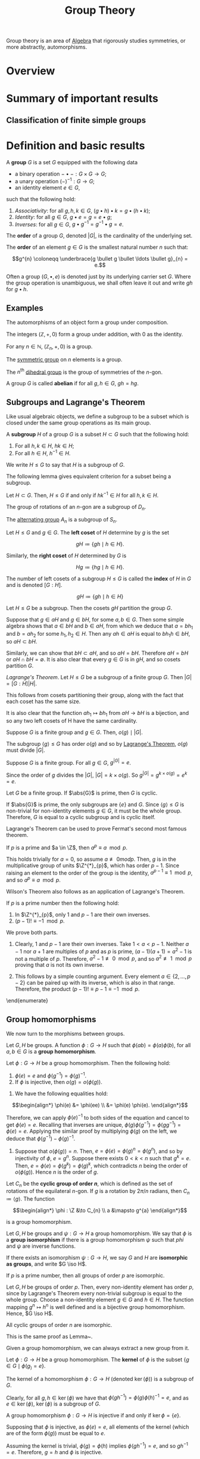 :PROPERTIES:
:ID:       9847ece5-a56e-4e72-8fa9-a79515538e76
:END:
#+title: Group Theory
#+filetags: :algebra:

Group theory is an area of [[id:c0844b39-e6cd-45c5-9135-495a9b017de7][Algebra]] that rigorously studies symmetries, or more abstractly, automorphisms. 

* Overview
* Summary of important results

** Classification of finite simple groups

* Definition and basic results
#+name: Group
#+BEGIN_definition
A *group* \(G\) is a set \(G\) equipped with the following data
- a binary operation \(- \bullet - : G \times G \to G\);
- a unary operation \((-)^{-1} : G \to G\);
- an identity element \(e \in G\),

such that the following hold:
1. /Associativity/: for all \(g, h, k \in G\), \((g \bullet h) \bullet k = g \bullet (h \bullet k)\);
2. /Identity/: for all \(g \in G\), \(g \bullet e = g = e \bullet g\);
3. /Inverses/: for all \(g \in G\), \(g \bullet g^{-1} = g^{-1} \bullet g = e\).

The *order* of a group \(G\), denoted \(|G|\), is the cardinality of the underlying set.

The *order* of an element \(g \in G\) is the smallest natural number \(n\) such that:

\[g^{n} \coloneqq \underbrace{g \bullet g \bullet \ldots \bullet g}_{n} = e.\]
#+END_definition

Often a group \((G, \bullet, e)\) is denoted just by its underlying carrier set \(G\). Where the group operation is unambiguous, we shall often leave it out and write \(gh\) for \(g \bullet h\).

** Examples

#+BEGIN_ex
The automorphisms of an object form a group under composition.
#+END_ex

#+BEGIN_ex
The integers \((\mathbb{Z}, +, 0)\) form a group under addition, with 0 as the identity.
#+END_ex

#+BEGIN_ex
For any \(n \in \mathbb{N}\), \((\mathbb{Z}_n, +, 0)\) is a group.
#+END_ex

#+BEGIN_ex
The [[id:0788fd30-3481-4a77-a965-a3bf7473db9c][symmetric group]] on \(n\) elements is a group.
#+END_ex

#+begin_ex
The \(n^{\text{th}}\) [[id:ffa38abd-00f5-4f5c-b03d-e56c800a74ff][dihedral group]] is the group of symmetries of the \(n\)-gon.
#+end_ex


#+name: abelian
#+BEGIN_definition
A group \(G\) is called *abelian* if for all \(g, h \in G\), \(gh = hg\).
#+END_definition

** Subgroups and Lagrange's Theorem
:PROPERTIES:
:ID:       6b435ffa-c898-4248-ab66-8be39e8ad82e
:END:
Like usual algebraic objects, we define a subgroup to be a subset which is closed under the same group operations as its main group.

#+name: subgroup
#+BEGIN_definition
A *subgroup* \(H\) of a group \(G\) is a subset \(H \subset G\) such that the following hold:
1. For all \(h, k \in H\), \(hk \in H\);
2. For all \(h \in H\), \(h^{-1} \in H\).

We write \(H \leq G\) to say that \(H\) is a subgroup of \(G\).
#+END_definition

The following lemma gives equivalent criterion for a subset being a subgroup.
#+BEGIN_lemma
Let \(H \subset G\). Then, \(H \leq G\) if and only if \(hk^{-1} \in H\) for all \(h, k \in H\).
#+END_lemma

#+BEGIN_proof
#+END_proof

#+BEGIN_ex
The group of rotations of an \(n\)-gon are a subgroup of \(D_n\).
#+END_ex

#+BEGIN_ex
The [[id:9675948a-b4be-49b2-84dd-7d63a715d62f][alternating group]] \(A_n\) is a subgroup of \(S_n\).
#+END_ex


#+name: cosets
#+BEGIN_definition
Let \(H \leq G\) and \(g \in G\). The *left coset* of \(H\) determine by \(g\) is the set

\[ gH \coloneqq \{ gh \mid h \in H \}. \]

Similarly, the *right coset* of \(H\) determined by \(G\) is

\[Hg \coloneqq \{hg \mid h \in H\}. \]


The number of left cosets of a subgroup \(H \leq G\) is called the *index* of \(H\) in \(G\) and is denoted \([G:H]\).
#+END_definition

\[ gH \coloneqq \{ gh \mid h \in H  \} \]

#+name: lem-grouptheory-cosets-partition-a-group
#+BEGIN_lemma
Let \(H \leq G\) be a subgroup. Then the cosets \(gH\) partition the group \(G\).
#+END_lemma

#+begin_proof
Suppose that \(g \in aH\) and \(g \in bH\), for some \(a, b \in G\). Then some simple algebra shows that \(a \in bH\) and \(b \in aH\), from which we deduce that \(a = b h_{1}\) and \(b = a h_2\) for some \(h_{1}, h_{2} \in H\). Then any \(ah \in aH\) is equal to \(bh_{1}h \in bH\), so \(aH \subset bH\).

Similarly, we can show that \(bH \subset aH\), and so \(aH = bH\). Therefore \(aH = bH\) or \(aH \cap bH = \emptyset\). It is also clear that every \(g \in G\) is in \(gH\), and so cosets partition \(G\).
#+end_proof

#+name: Lagrange's Theorem
#+BEGIN_theorem
/Lagrange's Theorem/. Let \(H \leq G\) be a subgroup of a finite group \(G\). Then \(|G| = [G : H] |H|\).
#+END_theorem


#+BEGIN_proof
This follows from cosets partitioning their group, along with the fact that each coset has the same size.

It is also clear that the function \(ah_{1} \mapsto bh_{1}\)  from \(aH \to bH\) is a bijection, and so any two left cosets of H have the same cardinality.
#+END_proof

#+BEGIN_corollary
Suppose \(G\) is a finite group and \(g \in G\). Then, \(o(g) \mid |G|\).
#+END_corollary

#+BEGIN_proof
The subgroup \(\langle g \rangle \leq G\) has order \(o(g)\) and so by [[id:6b435ffa-c898-4248-ab66-8be39e8ad82e][Lagrange's Theorem]], \(o(g)\) must divide \(|G|\).
#+END_proof


#+BEGIN_corollary
Suppose \(G\) is a finite group. For all \(g \in G\), \(g^{|G|} = e\).
#+END_corollary

#+BEGIN_proof
Since the order of \(g\) divides the \(|G|\), \(|G| = k \times o(g)\). So \(g^{|G|} = g^{k \times o(g)} = e^k = e\).
#+END_proof

#+BEGIN_corollary
Let \(G\) be a finite group. If \(\abs{G}\) is prime, then \(G\) is cyclic.
#+END_corollary
#+BEGIN_proof
If \(\abs{G}\) is prime, the only subgroups are \(\{e\}\) and \(G\). Since \(\langle g \rangle \leq G\) is non-trivial for non-identity elements \(g \in G\), it must be the whole group. Therefore, \(G\) is equal to a cyclic subgroup and is cyclic itself.
#+END_proof

Lagrange's Theorem can be used to prove Fermat's second most famous theorem.

#+name: thm:group-theory:fermats-little-theorem}
#+begin_theorem [Fermat's Little Theorem]
If \(p\) is a prime and \(a \in \Z\), then \(a^{p} \equiv a \mod p\).
#+end_theorem

#+begin_proof
This holds trivially for \(a = 0\), so assume \(a \not\equiv 0 mod p\). Then, \(g\) is in the multiplicative group of units \(\Z^{*}_{p}\), which has order \(p-1\). Since raising an element to the order of the group is the identity, \(a^{p-1} \equiv 1 \mod p\), and so \(a^{p} \equiv a \mod p\).
#+end_proof

Wilson's Theorem also follows as an application of Lagrange's Theorem.

#+name: Wilson's Theorem
#+begin_theorem
If \(p\) is a prime number then the following hold:
  1. In \(\Z^{*}_{p}\), only \(1\) and \(p-1\) are their own inverses.
  2. \((p - 1)! \equiv -1 \mod p\).
#+end_theorem

#+begin_proof
We prove both parts.
1. Clearly, 1 and \(p-1\) are their own inverses. Take \(1 < a < p -1\). Neither \(a-1\) nor \(a+1\) are multiples of \(p\) and as \(p\) is prime, \((a-1)(a+1) = a^{2} -1\) is not a multiple of \(p\). Therefore, \(a^{2}-1 \not\equiv 0 \mod p\), and so \(a^{2} \not\equiv 1 \mod p\) proving that \(a\) is not its own inverse.

2. This follows by a simple counting argument. Every element \(a \in \{2, \ldots, p-2\}\) can be paired up with its inverse, which is also in that range. Therefore, the product \((p-1)! \equiv p-1 \equiv -1 \mod p\).
\end{enumerate}
#+end_proof

** Group homomorphisms
:PROPERTIES:
:ID:       9c1557ce-4667-426f-9ccf-9d671e5f6d4d
:END:
We now turn to the morphisms between groups.

#+name: def:group-theory:group-homomorphism
#+begin_definition
Let \(G, H\) be groups. A function \(\phi : G \to H\) such that \(\phi(ab) = \phi(a) \phi(b)\), for all \(a, b \in G\) is a *group homomorphism*.
#+end_definition

#+begin_lemma
Let \(\phi : G \to H\) be a group homomorphism. Then the following hold:
1. \(\phi(e) = e\) and \(\phi(g^{-1}) = \phi(g) ^{-1}\).
2. If \(\phi\) is injective, then \(o(g) = o\left(\phi(g)\right)\).
#+end_lemma

#+begin_proof
1. We have the following equalities hold:
 
\[\begin{align*}
  \phi(e) &= \phi(ee) \\
       &= \phi(e) \phi(e).
\end{align*}\]

Therefore, we can apply \(\phi(e)^{-1}\) to both sides of the equation and cancel to get \(\phi(e) = e\). Recalling that inverses are unique, \(\phi(g)\phi(g^{-1}) = \phi(gg^{-1}) = \phi(e) = e\). Applying the similar proof by multiplying \(\phi(g)\) on the left, we deduce that \(\phi(g^{-1}) - \phi(g)^{-1}\).

2. Suppose that \(o(\phi(g)) = n\). Then, \(e = \phi(e) = \phi(g)^{n} = \phi(g^{n})\), and so by injectivity of \(\phi\), \(e = g^{n}\). Suppose there exists \(0 < k < n\) such that \(g^{k} = e\). Then, \(e = \phi(e) = \phi(g^{k}) = \phi(g)^{k}\), which contradicts \(n\) being the order of \(o(\phi(g))\). Hence \(n\) is the order of \(g\).
#+end_proof

#+begin_ex
Let \(C_{n}\) be the *cyclic group of order \(n\)*, which is defined as the set of rotations of the equilateral \(n\)-gon. If \(g\) is a rotation by \(2 \pi /n \) radians, then \(C_{n} \coloneqq \langle g \rangle\).
The function

\[\begin{align*}
  \phi : \Z &\to C_{n} \\
  a &\mapsto g^{a}
\end{align*}\]

is a group homomorphism.
#+end_ex

#+name: def:group-theory:group-isomorphism
#+begin_definition
Let \(G, H\) be groups and \(\psi : G \to H\) a group homomorphism. We say that \(\phi\) is a *group isomorphism* if there is a group homomorphism \(\psi\) such that \(phi\) and \(\psi\) are inverse functions.

If there exists an isomorphism \(\psi : G \to H\), we say \(G\) and \(H\) are *isomorphic as groups*, and write \(G \iso H\).
#+end_definition

#+name: lem:group-theory:groups-of-order-p-are-isomorphic
#+begin_lemma
If \(p\) is a prime number, then all groups of order \(p\) are isomorphic.
#+end_lemma

#+begin_proof
Let \(G, H\) be groups of order \(p\). Then, every non-identity element has order \(p\), since by Lagrange's Theorem every non-trivial subgroup is equal to the whole group. Choose a non-identity element \(g \in G\) and \(h \in H\). The function mapping \(g^{n} \mapsto h^{n}\) is well defined and is a bijective group homomorphism. Hence, \(G \iso H\).
#+end_proof

#+begin_lemma
All cyclic groups of order \(n\) are isomorphic.
#+end_lemma

#+begin_proof
This is the same proof as Lemma~\ref{lem:group-theory:groups-of-order-p-are-isomorphic}.
#+end_proof

Given a group homomorphism, we can always extract a new group from it.
#+begin_definition
Let \(\phi:G \to H\) be a group homomorphism. The *kernel* of \(\phi\) is the subset \(\{g \in G \mid \phi(g_) = e\}\).
#+end_definition

#+name: lem:group-theory:kernels-are-subgroups
#+begin_lemma
The kernel of a homomorphism \(\phi : G \to H\) (denoted \(\ker(\phi)\)) is a subgroup of \(G\).
#+end_lemma
#+begin_proof
Clearly, for all \(g, h \in \ker(\phi)\) we have that \(\phi(gh^{-1}) = \phi(g)\phi(h)^{-1} = e\), and as \(e \in \ker(\phi)\), \(\ker (\phi)\) is a subgroup of \(G\).
#+end_proof

#+begin_lemma
A group homomorphism \(\phi : G \to H\) is injective if and only if \(\ker{\phi} = \{e\}\).
#+end_lemma
#+begin_proof
Supposing that \(\phi\) is injective, as \(\phi(e) = e\), all elements of the kernel (which are of the form \(\phi(g)\)) must be equal to \(e\).

Assuming the kernel is trivial, \(\phi(g) = \phi(h)\) implies \(\phi(gh^{-1}) = e\), and so \(gh^{-1} = e\). Therefore, \(g = h\) and \(\phi\) is injective.
#+end_proof

#+begin_definition
Let \(\phi : G \to H\) be a group homomorphism. The *image* of \(\phi\) is defined as \(\{\phi(g) \in H \mid g \in G\}\), and is denoted \(\Im \phi\).
#+end_definition

#+begin_lemma
Let \(\phi : G \to H\) be a group homomorphism. The \(\Im \phi\) is a subgroup of \(H\).
#+end_lemma

#+begin_proof
Let \(g, h \in \Im \phi\). Then \(gh^{-1} = \phi(a)\phi(b)^{-1} = \phi(ab^{-1})\), for some \(a,b \in G\). As \(e = \phi(e) \in \Im \phi\), \(\Im \phi\) is non-empty and by the Subgroup Criterion, \(\Im \phi\) is a subgroup of \(H\).
#+end_proof

#+name: def:group-theory:automorphism-group
#+begin_definition
Let \(G\) be a group. The set of all isomorphisms \(\phi : G \to G\) forms a group with composition and inverses, and is called the *automorphisms group* of \(G\), denoted \(\Aut (G)\).
#+end_definition

#+begin_ex
For prime \(p\), \(\Aut(C_{p}) \iso \Z^{*}_{p} \iso C_{p-1}\).
#+end_ex

#+begin_definition
Let \(G, H\) be groups. The *product group* \(G \times H\) is the group of pairs of elements \(g \in G, h \in H\), with group operations defined pointwise.

We also say that \(G \times H\) is the *external direct product*.
#+end_definition

#+name: def:group-theory:internal-direct-product
#+begin_definition 
Let \(H\) and \(K\) be subgroups of a group \(G\), such that \(H \cup K = \{e\}\), and that \(hk=kh\) for all \(h \in H\), \(k \in K\). Then we say that \(G\) is the \indx{internal direct product} of \(H\) and \(K\) if \(G = \{hk \mid h \in H, k \in K\}\).
#+end_definition

#+begin_lemma
If \(G\) is the internal direct product of \(H, K\) then each element of \(G\) can be written uniquely in the form \(g = hk\) for some \(h \in H\) and \(k \in K\). This gives rise to an isomorphism \(G \iso H \times K\).
#+end_lemma

#+begin_proof
Since \(G = HK\), for every \(g \in G\), there does exist a pair \((h,k) \in H \times K\) such that \(g = hk\). If another pair \((h',k')\) with this property existed, then \(hk = h'k'\) and \(hh'^{-1} = k'k^{-1}\), meaning that since the left hand side belongs to \(H\) and the right to \(K\), both must be equal to the identity, proving uniqueness. The map \(G \to H \times K\) defined by this is then a bijection. Routine computation shows this is a group homomorphism.
#+end_proof

#+begin_ex
For coprime \(m, n\), \(C_{m} \times C_{n} \iso C_{mn}\). The element \((1,1) \in C_{m} \times C_{n}\) must have order \(mn\), hence \(\langle (1,1)\rangle= \C_{m} \times C_{n}\) is isomorphic to the cyclic group of order \(mn\). If there is a \(1 < k < mn\) such that \((1,1)^{k} = (0,0)\), then \(k\) would need to share a factor of both \(m\) and \(n\), which would contradict coprimality.
#+end_ex


* Isomorphism theorems for groups
:PROPERTIES:
:ID:       a6886f24-7117-4247-b8c4-8f0ec8cca2c7
:END:

Arguably, the most important type of subgroup is the normal subgroup.

#+name: def:group-theory:normal-subgroup
#+begin_definition 
A subgroup \(H \leq G\) is said to be \indx{normal} if \(gH = Hg\) for all \(g \in G\). We denote this by \(H \triangleleft G\).
#+end_definition

#+name: lem:group-theory:normal-subgroup-criterion
#+begin_lemma
A subgroup \(H \leq G\) is normal if and only if for all \(g \in G\), \(h \in H\), we have \(g^{-1}hg \in H\).
#+end_lemma

#+begin_proof
Suppose that \(H \triangleleft G\) is a normal subgroup and let \(g \in G\) and \(h \in H\). Since \(gH = Hg\) if and only if \(H = g^{-1}Hg\) and \(g^{-1}hg \in  g^{-1}Hg\), we have \(g^{-1}Hg \in H\), as required.

Now, assuming that \(g^{-1}hg \in H\) for all \(g \in G\), \(h \in H\), we have that \(g^{-1} H g \subset H\). However, as \(H = g^{-1}gHg^{-1}g \subset g^{-1}Hg\), we must have that \(H = g^{-1}Hg\) and so \(gH = Hg\), proving that \(H\) is normal in \(G\).
#+end_proof

#+name: ex:group-theory:normal-subgroups
#+begin_ex [Examples of normal subgroups]
1. For any group \(G\), the centre \(Z(G)\) is normal, since every \(g \in G\) commutes with all elements in \(Z(G)\).
2. Any subgroup of an abelian group is normal.
#+end_ex

As left and right cosets are the same for a normal subgroup \(N \triangleleft G\), we typically just refer to them as ``cosets'', choosing to work with left cosets if necessary.

#+name: def:group-theory:quotient-group
#+begin_definition
Let \(N \triangleleft G\) be a normal subgroup. The set of cosets is denoted \(G / N\) and has a canonical group structure associated with it, defined by \(gN \bullet hN = (gh)N\) and \((gN)^{-1} \coloneqq (g^{-1})N\). Groups of this form are called *quotient groups*.
#+end_definition

This group structure is well defined for normal subgroups, but not always for arbitrary subgroups. To show that it is well defined, suppose \(g_{1}N = g_{2}N\) and \(h_{1}N = h_{2}N\). We need to show that \(g_{1}h_{1}N = h_{1}h_{2}N\). This follows by normality of \(N\):

\[g_{1}h_{1} N = g_{1} h_{2}N =g_{1}Nh_{2} = g_{2}Nh_{2} = g_{2}h_{2}N.\]

Inverses is well defined, also by normality, for if \(g_{1}N = g_{2}N\), then we have the following equations:

\[(g_{1}N)^{-1}g^{-1}_{2} = g_{1}^{-1}Ng^{-1}_{2} = g_{1}^{-1}g_{2}N = g^{-1}_{1}g_{1}N = N.\]

Hence, \((g^{-1}_{1}N) = (g_{1}N)^{-1} = Ng_{2} = (g^{-1}_{2}N)\), as required.

#+begin_theorem
Let \(G\) be a group and \(N \leq G\) a subgroup. Then, \(N \triangleleft G\) if and only if \(N\) is the kernel of some group homomorphism from \(G \to H\).
#+end_theorem

#+begin_proof
Suppose that \(N \triangleleft G\). Then, there is a canonical function \(\phi: G \to G/N\) mapping \(g \mapsto gN\). This function is a group homomorphism, as

\[\phi(gh) = ghN = gN \bullet hN = \phi(g) \bullet \phi(h).\]

It is clear that the kernel of this morphism is \(N\).

Now, supposing that \(N = \ker(\phi)\), for some \(\phi : G \to K\), Lemma~\ref{lem:group-theory:kernels-are-subgroups} shows that \(N \leq G\). If \(g \in G\) and \(h \in N\), then

\[\phi(g^{-1}h g) = \phi(g^{-1}) \phi(h) \phi(g) = \phi(g^{-1})\phi(g) = e,\]

and so \(g^{-1}h g \in N\), which proves that \(N \triangleleft G\) by Lemma~\ref{lem:group-theory:normal-subgroup-criterion}.
#+end_proof

** First Isomorphism Theorem for groups
:PROPERTIES:
:ID:       ac04ff5f-0224-48a5-bbf8-661fdef29df0
:END:

Quotient groups have the a universal property.

#+name: thm:group-theory:universal-property-of-quotient-groups
#+begin_theorem
Let \(N \triangleleft G\) be a normal subgroup, and \(f : G \to H\) be a group homomorphism with \(N \subset \ker(f)\). Then there is a unique group homomorphism \(\hat f : G/N \to H\) that makes the following diagram commute:

\[\begin{tikzcd}
G \arrow[r, "\phi"] \arrow[rd, "f"'] & G/N \arrow[d, "\hat f", dashed] \\
  & H
\end{tikzcd}\]
#+end_theorem

#+begin_proof
The map \(\hat f: G/N \to H\) is defined by \(gN \mapsto f(g)N\). It is a well defined function as if \(g_{1}N = g_{2}N\), \(g_{1}g^{-1}_{2} \in N \subset \ker(f)\), and so \(f(g_{1})=f(g_{2})\) giving the desired result that \(f(g_{1})N = f(g_{2})N\). It is a group homomorphism as \(f\) is a group homomorphism. If there was another map \(k:G/N \to H\) that made this diagram commute, then \(k(gN) = (k \circ \phi)(g) = f(g)\), and so \(k(gN) = f(g) = \bar f (gN)\), proving that \(k = \bar f\).
#+end_proof

#+begin_blue-box
  This universal property can be seen categorically as saying the map \(\phi\) is a coequaliser in the category of groups of the diagram:

  \[\begin{tikzcd}
      N \arrow[r, "i", hook, shift left] \arrow[r, "0"', shift right] & G.
    \end{tikzcd}\]
#+end_blue-box

This result essentially gives us the First Isomorphism Theorem for groups.

#+name: thm:group-theory:first-isomorphism-theorem
#+begin_theorem [First Isomorphism Theorem]
Let \(\theta : G \to H\) be a group homomorphism. Then, \(N \coloneqq \ker\phi\) is a normal subgroup of \(G\), \(\Im \theta\) is a subgroup of \(H\) and there is an isomorphism

\[\bar \theta : G / N \to \Im \theta.\]

In particular, if \(\theta\) is surjective, then \(G / \ker(\theta) \iso H\).
#+end_theorem

#+begin_proof
The map \(\bar \theta\) is given by Theorem~\ref{thm:group-theory:universal-property-of-quotient-groups}. It is clear that the image of \(\bar\theta\) is \(\Im \theta\), since \(\theta(g) = \bar \theta(gN)\), and if \(\bar\theta\) is surjective, it witnesses an isomorphism \(G/\ker(\theta) \iso \Im \theta\).
#+end_proof

#+begin_ex
There is a surjective group homomorphism \(\exp : (\C, +) \to (\C^{*}, \times)\). The kernel of \(\exp\) is the set \(N = \{2k\pi i \mid k \in \Z\}\), so \(\C^{*} \iso \C/N\).
#+end_ex


** The Second and Third Isomorphism Theorems and the Correspondence Theorem for groups
:PROPERTIES:
:ID:       274095ef-fb36-4713-9000-ac993626398b
:END:

The second and third isomorphism theorems gives us information about relating the subgroups structure of \(G /N\) to the subgroup structure of \(G\).

#+name: prp:group-theory:preimage-of-subgroups-of-G/N
#+begin_proposition
Let \(G\) be a group and let \(N \triangleleft G\). Let \(\theta: G \to G/N\) be the canonical morphism from Theorem~\ref{thm:group-theory:universal-property-of-quotient-groups}, and let \(K \leq G / N\).

1. \(\theta^{-1}(K) \leq G\), with \(N \subset \theta^{-1}(K)\).
2. \(\theta^{-1}(K) \triangleleft G\) if and only if \(K \triangleleft G/N\).
#+end_proposition

#+begin_proof
1. It's clear that the preimage is a subset of \(G\) that contains \(e\). Let \(g, h \in \theta^{-1}(K)\). We see that \(\theta(gh^{-1}) = \theta(g)\theta(h)^{-1}\), which is in \(K\) since it is a subgroup. Hence by Lemma~\ref{lem:group-theory:subgroup-criterion}, it is a subgroup of \(G\).

2. Supposing that \(\theta^{-1}(K) \triangleleft G\) and let \(gN \in G/N\) and \(kN \in K\). We see that \(k \in \theta^{-1}(K)\), and as the preimage is normal in \(G\), \(g^{-1}kg \in \theta^{-1}K\). Therefore, \(g^{-1}kgN = (g^{-1}N)*(kN)*(gN) \in K\), and so \(K \triangleleft G/N\).

Now, assume that \(K \triangleleft G/N\) and let \(g \in G\), \(h \in \theta^{-1}(K)\). \(g^{-1}hgN = (g^{-1}N)*(hN)*(gN) \in K\) by normality of \(K\) and \(hN \in K\). Therefore, \(\theta^{-1}(K) \triangle G\), as required. This completes the proof.
#+end_proof

#+name: prp:group-theory:normal-subgroups-pullback
#+begin_proposition
Let \(N \triangleleft G\) and \(\theta : G \to G/N\) as above. If \(N \leq H \leq G\), then \(H = \theta^{-1}\theta(H)\). That is, all subgroups of \(G\) that contain \(N\) are pulled back from subgroups of \(G/N\).
#+end_proposition

#+begin_proof
  It is clear that, \(H \subset \theta^{-1}\theta (H)\).
  %
  If \(g \in \theta^{-1}\theta(H)\), then \(\theta(g) \in \theta(H)\) and there must exists \(h \in H\) such that \(\theta(g) = \theta(h)\).
  %
  This means that \(\theta(g h^{-1}) = e_{G/N}\) and so \(g h^{-1} \in N \subset H\).
  %
  Therefore, \(g = h(h^{-1}g) \in H\) and so \(H = \theta^{-1}\theta(H)\), as required.
#+end_proof

These two propositions allow us to prove the following:

#+name: thm:group-theory:the-correspondence-theorem
#+begin_theorem [Correspondence Theorem]
Let \(G\) be a group with \(N \triangleleft G\) and \(\theta: G \to G/N\) the canonical morphism. The map \(H \mapsto \theta(H)\) is a bijection between subgroups of \(G\) containing \(N\) and subgroups of \(G/N\). Under this bijection, normal subgroups match with normal subgroups; further, if \(N \subset A,B\) are subgroups of \(G\), then \(\theta(A) \subset \theta(B)\) if and only if \(A \subseteq B\).
#+end_theorem

#+begin_proof
  Injectivity of the function follows immediately from Proposition~\ref{prp:group-theory:normal-subgroups-pullback}.
  %
  Part 1 of Proposition~\ref{prp:group-theory:preimage-of-subgroups-of-G/N} shows that the function is surjective (since \(\theta\theta^{-1}K = K\) and \(N \subset \theta^{-1}(K)\)).
  %
  Part 2 of Proposition~\ref{prp:group-theory:normal-subgroups-pullback} shows us that normal subgroups match up with normal subgroups.
  %
  Now, supposing that \(N \leq A \leq B \leq G\), it is clear that \(A/N \subset B/N\).
  %
  Suppose that \(A/N \subset B/N\) and let \(a \in A\).
  %
  There must be \(b \in B\) such that \(aN = bN\), and so \(ab^{-1} \in N\).
  %
  This means \(a = bn \in B\), for some \(n \in N\).
  %
  Hence, \(a \in B\) and \(A \subseteq B\).
#+end_proof

#+begin_lemma \label{lem:group-theory:index-of-quotients}
  Let \(G\) be a group, \(N, H\) subgroups of \(G\) with \(N \triangleleft G\) and \(N \leq H \leq G\). Then \([G : H] = [G/N : \theta(H)]\).
#+end_lemma

#+begin_proof
  The index \([G : H] = |G| / |H|\), and \([G/N : \theta(H)] = |G/N| / |\theta(H)| = |G| / (|\theta(H)| \cdot |N|)\). We need to show that \([H : N] = \theta(H)\), as \(|H| = [H : N] \cdot |N|\). But, \(\theta(H)\) is \(\{hN \mid h \in H\}\) which is exactly the set of cosets of \(N\) in \(H\) and so has size \([H:N]\).
#+end_proof

#+begin_ex
  Since \(\Z\) is abelian, all of its subgroups are normal.
  %
  We can determine all of the subgroups of \(\Z/12Z\) by finding all of the subgroups of \(\Z\) that contain \(12\Z\).
  %
  These are \(\Z, 2\Z, 3\Z\) and \(4\Z\).
  %
  Under the correspondence, they give the subgroups \(12\Z\), \(2\Z / 12\Z\), \(3\Z / 12\Z\) and \(4\Z / 12\Z\).
  %
  There is a surjective group homomorphism \(2\Z / 12\Z \to \Z/6\Z\) mapping \(2n(12\Z) \mapsto n(6Z)\).
  %
  It is well defined as if \(2m(12\Z) = 2n(12\Z)\) then \(m(6\Z) = n(6\Z)\) and it is easy to show that it is a group homomorphism.
  %
  Theorem~\ref{thm:group-theory:first-isomorphism-theorem} gives us that \((2\Z) / (12\Z) \iso \Z/6\Z\), and likewise, \((m\Z) / (n\Z) \iso \Z/(\frac n m)\Z\).
#+end_ex

The Third Isomorphism Theorem tells us how to work with groups of the form \((G/N)/(H/N)\).

#+begin_theorem [The Third Isomorphism Theorem]
  \label{thm:group-theory:the-third-isomorphism-theorem}
  If \(N \leq H \leq G\), with \(N, H \triangleleft G\), then
  \[(G/N)/(H/N) \iso G/H.\]
#+end_theorem

#+begin_proof
  We have the following diagram:
    \[\begin{tikzcd}
      G \arrow[r, "\can_N"] \arrow[rd, "\can_H"'] & G/N \arrow[d, "\pi", dashed] \\
      & G/H
    \end{tikzcd}\]

  Since \(N \subset H\), \(N \leq \ker(\can_{H})\) and Theorem~\ref{thm:group-theory:universal-property-of-quotient-groups} gives us the existence of \(\pi\).
  %
  Since \(\can_{H}\) is surjective, \(\pi\) is also surjective.
  %
  We now show that \(\ker(\pi) = H/N\), and use Theorem~\ref{thm:group-theory:universal-property-of-quotient-groups} to deduce the result.
  %
  Let \(hN \in H/N\).
  %
  Then, \(\pi(hN) = \can_{H}(h) = e\), so \(hN \in \ker(\pi)\).
  %
  Let \(gN \in \ker(\pi)\).
  %
  Then, \(e = \pi(gN) = \can_{H}(g)\), so \(g \in H\) which means that \(gN \in H/N\).
  %
  This shows that \(H/N = \ker(\pi)\) and so \((G/N) / (H/N) \iso G/H\).
#+end_proof

What can we say about subgroups of \(H \leq G\) that don't contain the normal subgroup \(N\)?

#+name: thm:group-theory:second-isomorphism-theorem
#+begin_theorem [The Second Isomorphism Theorem]
Let \(N \triangleleft G\) be a normal subgroup of a group \(G\) and  \(H \leq G\) a subgroup of \(G\). Then, the following hold:
1. \(HN \coloneqq \{hn \mid h \in H, n \in N\}\) is a subgroup of \(G\);
2. \(N \triangleleft HN\);
3. \(H \cap N \triangleleft H\);
4. There exists an isomorphism \(HN/N \iso H/(H\cap N)\).
#+end_theorem

#+begin_proof
1. It is clear that \(e \in HN\). Let \(h_{1}, h_{2} \in H\) and \(n_{1}, n_{2} \in N\). Then, \(h_{1}n_{1}(h_{2}n_{2})^{-1} = h_{1}n_{1}n_{2}^{-1}h_{2}^{-1}\). Since, \(N \triangleleft G\), \(n_{1}n_{2}^{-1}h_{2}^{-1} \in Nh_{2}^{-1} = h_{2}^{-1}N\), \(n_{1}n_{2}^{-1}h_{2}^{-1} = h_{2}^{-1}n_{3}\), for some \(n_{3} \in N\), we can deduce the following:

    \[(h_{1}n_{1})(h_{2}n_{2})^{-1} = h_{1}n_{1}h_{2}^{-1}h_{2}^{-1} = h_{1}h_{2}^{-1}n_{3} \in HN,\]

and so \(HN \leq G\).

2. \(N\) is normal in \(HN\) since all elements of \(HN\) are also elements of \(G\).

3. Let \(a \in H \cap N\). Then, for all \(h \in H\), \(hah^{-1} \in H\). Since \(N \triangleleft G\) and \(H \subset G\), \(hah^{-1} \in N\), and so \(hah^{-1} \in H \cap N\), which proves \(H\cap N \triangleleft H\).

4. By the Correspondence Theorem (Theorem~\ref{thm:group-theory:the-correspondence-theorem}) and \(N \subset HN\), we have a group homomorphism \(\can_{N}|_{H}: H \to H/N\). The kernel of this map is the set \(\{n \in H \mid n \in N\} = N \cap H\), and the image is \(HN/N\) (follows from \(hN = heN \in HN/N\) and \(hnN = hN\)). Hence, the First Isomorphism Theorem (Theorem~\ref{thm:group-theory:first-isomorphism-theorem}) gives an isomorphism

\[H/(H\cap N) \iso HN/N.\]
#+end_proof

#+begin_corollary
Let \(a,b \in \Z\). Then, \(ab = \gcd(a,b)\lcm(a,b)\).
#+end_corollary

#+begin_proof
We take the function \(\can_{b}|_{a\Z} : a\Z \to Z / b\Z\). The first isomorphism theorem gives

  \[\can_{b}|_{a\Z}(a\Z) \iso a\Z / (a\Z \cap b\Z) \iso a\Z / \lcm(a,b)\Z.\]

Applying the Second Isomorphism Theorem (Theorem~\ref{thm:group-theory:second-isomorphism-theorem}) to the middle term in the isomorphism chain, we get that

  \[a\Z / a\Z \cap b\Z \iso a\Z b\Z / a\Z \iso (a\Z + b\Z)\Z / b\Z \iso \gcd(a,b) \Z / b\Z.\]

  This gives an isomorphism

  \[a\Z/ \lcm(a,b)\Z \iso \gcd(a,b)\Z/ b\Z.\]

  The left hand side has cardinality \(\lcm(a,b)/a\), while the right hand side's cardinality is \(b/\gcd(a,b)\). This means \(ab = \gcd(a,b)\lcm(a,b)\), as required.
#+end_proof


* Group presentations
:PROPERTIES:
:ID:       ce8f018b-8628-4976-a3ec-5246aae8d00e
:END:

Every group has a /presentation/ which describes it wholly. It is formed by taking a free group and quotienting selected elements to the identity.

#+begin_definition \label{def:group-theory:free-group}
The *free group* on generators \(x_{1}, x_{2}, \ldots, x_{n}\) is the group whose elements are words in the symbols \(x_{1}, \ldots, x_{m},x^{-1}, \ldots, x^{-1}_{m}\), subject to the group axioms and all logical consequences. The group operation is concatenation. It is written as \(\langle x_{1}, \ldots, x_{m} \rangle\).
#+end_definition

#+begin_definition \label{def:group-theory:generated-by-subject-to-relations}
Let \(r_{1}, \ldots, r_{n} \in \langle x_{1}, \ldots, x_{2} \rangle\). The group *generated* by \(x_{1}, \ldots, x_{m}\) subject to the relations \(r_{1}, \ldots, r_{n}\) is the group with generators \(x_{1}, \ldots, x_{m}\), subject to the group axioms, the rules \(r_{1} = r_{2}= \ldots = r_{n} = e\) and all logical consequences. We write this group \(\langle x_{1}, \ldots, x_{m} \mid r_{1}, \ldots, r_{n} \rangle\) and call this a presentation of the group.
#+end_definition

#+begin_ex
Let \(D = \langle x \mid x^{3} = x^{2} \rangle\). This group must then satisfy \(x=e\) and so this is a presentation the free group.
#+end_ex

#+begin_theorem \label{thm:group-theory:universal-property-of-free-groups}
Let \(G\) be a group and \(S\) an arbitrary set. There is a bijection between the sets of group homomorphisms \(\langle S \rangle \to G\) and functions \(G \to S\).
#+end_theorem


* Sylow theory
:PROPERTIES:
:ID:       98b83867-cff4-4c5c-9dd7-65548a129829
:END:

The Sylow Theorems act as a close converse to Lagrange's theorem. The converse to Lagrange's theorem does not hold in general.

#+begin_ex
  The alternating group \(A_{4}\) has order \(12\), but has no subgroup of order 6.
#+end_ex

The best "partial" converse is we have is Cauchy's Theorem:

#+begin_theorem \label{thm:group-theory:cauchys-theorem}
*Cauchy's Theorem*: If \(p\) is a prime that divides the order of \(G\), then \(G\) has a subgroup of order \(p\).
#+end_theorem

We need to introduce some tools before we can prove this result.

** Group actions
:PROPERTIES:
:ID:       b7f6aeeb-55c6-4b30-856a-8f1342dc5b3a
:END:

#+begin_definition \label{def:group-theory:group-action}
Let \(G\) be a group and \(X\) a set. A (left) \indx{\(G\)-action} (or \indx{\(G\)-set}) on \(X\) is a function

  \[\_ \cdot \_ :  G \times X \to X,\]

such that the following hold:

1. The identity acts trivially: \(e \cdot x = x\), for all \(x \in X\);
2. Actions are associative: \(g \cdot (h \cdot x) = (gh \cdot x)\).

A morphism between two group actions on sets \(X\) and \(Y\) is a function \(f: X \to Y\) such that \(f(g\cdot x) = g \cdot (f(x))\).
#+end_definition

#+begin_blue-box
A left group action is equivalently a functor \(G \to \Set\). The functor category \([G, \Set]\) is isomorphic to the category of \(G\)-sets.
#+end_blue-box

Any \(G\)-set gives rise to two important constructions.

#+begin_definition \label{def:group-theory:orbit}
The *orbit* of a group action is a subset of \(X\) defined as:

  \[G \cdot x \coloneqq \{g \cdot x \mid g \in G\}.\]
#+end_definition

#+begin_definition \label{def:group-theory:stabilizer}
  The *stabilizer* of \(x \in X\) under a group action is the subgroup of \(G\)

  \[\text{Stab}_{G}(x) \coloneqq \{ g \in G \mid g \cdot x = x \}.\]
 
#+end_definition

#+begin_lemma \label{lem:group-theory:stabilizer-is-subgroup}
Let \(G\) be a group that acts on a set \(X\). Then, for all \(x \in X\), the stabilizer of the group action is a subgroup of \(G\).
#+end_lemma

#+begin_proof
  Clearly \(e \in \text{Stab}_{G}(x)\). If \(g, h \in \text{Stab}_{G}(x)\), then
 
  \[\begin{align*}
    gh^{-1} \cdot x = gh^{-1} \cdot (h \cdot x) = g \cdot x = x.
  \end{align*}\]

  Therefore, \(gh^{-1} \in \text{Stab}_{G}(x)\) and it is a subgroup of \(G\).
#+end_proof

#+begin_ex
Let \(k\) be a field and let \(n\) be a positive integer. Defining \(G = \GL_{n}(k)\) and \(X = k^{n}\), \(G\) acts on \(X\) by matrix multiplication.
#+end_ex

#+begin_ex
  Let \(n\) be a positive integer and let \(G = \mathbb S_{n}\), the \(n\)th symmetric group. Let \(X = \{1, \ldots, n\}\). Then \(G\) acts on \(X\) by \(\sigma \cdot i = \sigma(i)\).
#+end_ex


#+begin_lemma \label{lem:group-theory:orbits-partition}
Let \(G\) act on \(X\). Then,
1. The action induces an equivalence relation \(\sim\) on \(X\) defined by: \(x \sim y\) if and only if there exists \(g \in G\) with \(g \cdot x = y\);
2. The equivalence classes of this relation are the orbits.
3. The distinct orbits in \(X\) form a partition of \(X\).
#+end_lemma

#+begin_proof
  It is routine to check that that \(\sim\) is an equivalence relation and that the orbits are the equivalence classes.
#+end_proof

The fundamental theorem about group actions is the following:

#+begin_theorem \label{thm:group-theory:orbit-stabilizer}
*Orbit-Stabilizer Theorem*: Let \(G\) be a finite group acting on a set \(X\) and let \(x \in X\). Then

\[|G| = |\text{Stab}_{G}(x)| |G \cdot x|.\]
#+end_theorem

#+begin_proof
  This follows from~\nameref{thm:group-theory:Lagranges-theorem}. By Lemma~\ref{lem:group-theory:stabilizer-is-subgroup}, we just need to show that each of the stabilizer's cosets correspond to a unique element of \(G \cdot x\), and visa versa. The maps we construct are \(g \cdot x \mapsto g\text{Stab}_{G}(x)\) and \(g\text{Stab}_{G}(x) \mapsto g\cdot x\). These maps are well defined and inverse to each other, so there is a bijection between the cosets of the stabilizer and \(G \cdot x\). Hence, \(|G| = |\text{Stab}_{G}(x)| |G \cdot x|\).
#+end_proof

We have enough to prove~\nameref{thm:group-theory:cauchys-theorem}.

# TODO Add cyclic group example, with proof that it has no non-trivial subgroups.
#+begin_proof
*Cauchy's Theorem.*
  Let \(G\) be a group with order \(n\), and let \(p\) be a prime number that divides \(n\). Our goal is to show that \(G\) contains an element of order \(p\), which generates a subgroup of order \(p\) in \(G\). Define the set \(X \coloneqq \{(g_{0}, \ldots, g_{n-1}) \mid \prod_{i=0}^{n-1}g_{i} = e\}\). The cyclic group of order \(p\), \(C_{p}\), acts on this group by \(m \cdot (g_{i}) \coloneqq (g_{i + m \mod n})\). Our goal is to show that there must exist a non-identity element which is fixed by this group action.

  By a simple counting argument, we see that \(|X| = |G|^{p-1}\), which is a multiple of \(p\). By Lemma~\ref{lem:group-theory:orbits-partition}, the orbits must partition \(X\), and by The~\nameref{thm:group-theory:orbit-stabilizer}, each orbit must have size \(1\) or \(p\). Choosing a representative for each orbit \(x_{0}, \ldots x_{m-1}\), we have that
  \[|X| = pk = \sum_{i=0}^{m-1} C_{p} \cdot x_{i}.\]
  One of these orbits is a singleton containing the element \((e, \ldots, e)\), so we can write

  \[pk = 1 + \sum_{x_{i} \neq e} C_{p} \cdot x_{i}.\]

  Since the left hand side is a multiple of \(p\), the right hand side must be also. As \(1\) is not a multiple of \(p\), there must exist \(p-1\) representatives that have orbits of size \(1\). Denote one such element by \(\overline x\). We must also have that \(|\text{Stab}_{C_{p}}(\overline x)| = p\), and so \(\overline x = (g \ldots, g)\) for some non-identity element \(g \in G\). Therefore, \(\prod_{i=0}^{p-1}g = e\), and so \(o(g) \leq p\). If the order of \(g\) was less than \(p\), then \(p\) would need to be a multiple of the order. As \(p\) is prime, this is not the case, and so \(o(g) = p\).
#+end_proof

#+begin_ex
  Any group \(G\) can act on its underlying set in two different ways. The first is by multiplication, with \(g \dot h \coloneqq gh\), and the second is by conjugation: \(g \cdot h \coloneqq ghg^{-1}\).
#+end_ex

#+begin_definition \label{def:group-theory:centralizer}
  Let \(G\) be a group and let \(a \in G\). The *centralizer* \(C_{G}(a)\) is the Stabilizer \(\text{Stab}_{}(a)\) where \(G\) acts on itself by conjugation. It is precisely the set of elements in \(G\) that commute with \(a\): \(\{g \in G \mid ga = ag\}\).
#+end_definition

#+begin_definition \label{def:group-theory:conjugacy-class}
Let \(G\) be a group and let \(a \in G\). The *conjugacy class of \(a\)* is the orbit of \(a\) where \(G\) acts on itself by conjugation. We denote it by \(\Cl(a) \coloneqq \{gag^{-1} \mid g \in G\}\).
#+end_definition

#+begin_corollary \label{cor:group-theory:centralizer-conjugacy-classes-divide-G}
  Let \(G\) be a finite group. For any \(a \in G\), we have

  \[|G| = |C_{G}(a)| |\Cl(a)|,\]

  and this both \(|C_{G}(a)|\) and \(|\Cl(a)|\) divide \(|G|\).
#+end_corollary

#+begin_proof
  Immediate from the \nameref{thm:group-theory:orbit-stabilizer}.
#+end_proof

#+begin_corollary [Class Equation]\label{cor:group-theory:class-equation}
  Let \(G\) be a finite group. Then, there exists elements \(a_{1}, \ldots, a_{n} \in G\) such that
  \[|G| = \sum_{i=1}^{n} |\Cl(a_{i})|.\]
#+end_corollary

#+begin_proof
  By Lemma~\ref{lem:group-theory:orbits-partition}, the orbits of the conjugacy group action partition \(G\). These orbits are the conjugacy classes, hence we get the above equation.
#+end_proof


#+begin_definition
  Let \(p\) be a prime number. A *\(p\)-group* is a group \(G\) such that each element has order a power of \(p\).
#+end_definition

#+begin_lemma \label{lem:group-theory:p-group-has-order-p^n}
  If \(|G|\) is finite, then \(G\) is a \(p\)-group if and only if \(|G|\) is a power of \(p\).
#+end_lemma

#+begin_proof
  If \(|G|\) is a power of \(p\), by~\nameref{thm:group-theory:Lagranges-theorem}, for all \(g \in G\), \(\langle g \rangle\) has order a power of \(p\) and hence so does \(g\). Suppose for contradiction that \(q\) is a prime not equal to \(p\) that divides \(|G|\). Then~\nameref{thm:group-theory:cauchys-theorem} determines there must be a subgroup of order \(q\), and as \(q\) is prime, \(G\) must have an element of order \(q\), which is a contradiction.
#+end_proof


#+begin_theorem \label{thm:group-theory:p-group-non-trivial-centre}
  Let \(G\) be a non-trivial finite \(p\)-group. Then the centre \(Z(G) \neq \{e\}\).
#+end_theorem

#+begin_proof
  Choose \(a_{1}, \ldots, a_{n} \in G\) such that \(|G| = \sum_{i=1}^{n} |\Cl(a_{i})|\). By Corollary~\ref{cor:group-theory:centralizer-conjugacy-classes-divide-G}, each term in the sum divides \(|G|\), and so for each \(a_{i}\), there exists \(r_{i}\) such that \(|\Cl(a_{i})| = p^{r_{i}}\).

  Noticing that \(a \in Z(G)\) if and only if \(\Cl(a) = {a}\), we can split the sum from the class equation up as follows:
  \[ p^{n} = |G| = \sum_{i=1}^{n} |\Cl(a_{i})| = \sum_{a_{i} \in Z(G)} |\Cl(a_{i})|+ \sum_{a_i \not\in Z(G)} |\Cl(a_{i})|= |Z(G)| + \sum_{a_i \not\in Z(G)}|\Cl(a_{i})|.\]

  As \(|\Cl(a)| = 1\) if and only if \(a \in Z(G)\), each \(\Cl(a_{i})|\) must be a power of \(p\). Since \(p | p^{k}\), we must have \(p | |Z(G)|\) and so \(Z(G)\) is non-trivial.
#+end_proof

#+begin_lemma \label{lem:group-theory:cyclic-centre-implies-abelian}
  If \(G\) is a group with \(G / Z(G)\) cyclic, then \(G\) is abelian.
#+end_lemma

#+begin_proof
  As \(G / Z(G)\) is cyclic, there is some \(h \in G\) such that \(hZ(G)\) generates \(G / Z(G)\). Then, since the cosets partition \(G\), every element \(g \in G\) is equal to \(h^{n}k\), for some \(k \in Z(G)\). The product \(gg'\) is then equal to \(h^{n}kh^{m}k'\) for some \(k, k' \in Z(G)\). Each term in this product commutes with the other terms, since we can swap powers of \(h\) and the centre of a group is exactly the elements that commute with every other element. Hence, \(gg' = h^{n}kh^{m}k' = h^{m}k'h^{n}k = g'g\), and \(G\) is abelian.
#+end_proof

#+begin_corollary
  If \(G\) is a group with \(|G| = p^{2}\), then \(G\) is abelian.
#+end_corollary

#+begin_proof
  By Theorem~\ref{thm:group-theory:p-group-non-trivial-centre}, \(G\) has a non-trivial centre, and so \(|Z(G)|\) is equal to \(p\) or \(p^{2}\). If it equals \(p^{2}\), then \(G\) is abelian, so assume the order of the centre is \(p\). Since \(Z(G)\) is normal in \(G\), we can quotient by it and get that \(G/Z(G)\) has order \(p\) and is therefore cyclic. By Lemma~\ref{lem:group-theory:cyclic-centre-implies-abelian}, \(G\) must be abelian.
#+end_proof

*** Polya counting
:PROPERTIES:
:ID:       910a530c-686a-4147-92ec-7a2a6c644476
:END:

Before moving on to Sylow theory, it is worth looking at a beautiful application of group theory.

#+begin_theorem [P\'olya Enumeration Theorem] \label{thm:group-theory:polya-enumeration-theorem}
  Let \(G\) be a finite group acting on a finite set \(X\). For \(g \in G\), define \(\operatorname{Fix}(g) \coloneqq \{ x \in X \mid g \cdot x = x \}\). Then, the number of orbit classes in \(X\) is equal to \(\frac{1}{|G|} \sum_{g \in G} |\operatorname{Fix}(g)|\).
#+end_theorem

#+begin_proof
  Let \(Z \coloneqq \{(g, x) \mid g \cdot x = x\}\). We see that for each \(g \in G\), there are \(|\operatorname{Fix}(g)|\) possible \(x\), and so \(|Z| = \sum_{g \in G} |\operatorname{Fix}(G)|\). Also, for each \(x \in G\), there are \(|\text{Stab}_{G}(x)|\) possible \(g \in G\) such that \(g \cdot x = x\), so \(|Z| = \sum_{x \in X} |\text{Stab}_{G}(x)|\). By the \nameref{thm:group-theory:orbit-stabilizer} theorem, \(|\text{Stab}_{G}(x)| = \frac{|G|}{|\Orb(x)|}\), and so \(\frac{1}{|G|} \sum_{g \in G} | \operatorname{Fix}(g)| = \sum_{x \in X} \frac{1}{|\Orb_{G}(x)|}\). But the right hand side of this is exactly equal to the number of orbits classes of the group action.
#+end_proof

#+begin_ex
  How many essentially different ways are there of colouring the vertices of a regular 7-gon, with three colours? By ``essentially different'', we mean we quotient out by orbits of the canonical action of \(D_{7}\). Our goal then, is to count the number of orbits of \(D_{7}\) acting on the set of all possible colourings of the 7-gon. There are \(3^{7} = 2187\) total possible colourings.

- The identity element fixes all coloured 7-gons, so \(|\operatorname{Fix}(e)| = 2187\);
- Any of the 6 non-trivial rotations only fix a 7-gon if every node has the same colour as every other node, of which there are three such 7-gons.
- Any of the reflections (of which there are 7) only fix a 7-gon if each node's opposite in the line of symmetry is the same colour as itself (with one elment being its own opposite). This means that each reflection fixes exactly \(3^{4} = 81\) 7-gons.

The total then, by the \nameref{thm:group-theory:polya-enumeration-theorem} is

  \[\frac{2187 + 6 \times 3 + 7 \times 81}{14} = 198.\]
#+end_ex

** The Sylow Theorems
:PROPERTIES:
:ID:       5a0dc4c5-2533-43b1-8e41-a99219822a98
:END:

#+begin_definition \label{def:group-theory:sylow-subgroup}
  Let \(G\) be a finite group and let \(p\) be a prime number. A subgroup \(H \leq G\) is a *\(p\)-subgroup* of \(G\) if it is a \(p\)-group. We say it is a *Sylow \(p\)-subgroup* of \(G\) if its order is the highest power of \(p\) that divides the order of \(G\). We say that \(H\) is a *Sylow subgroup* of \(G\) if its is a Sylow \(p\)-subgroup for some prime \(p\).
#+end_definition

If \(p\) does not divide \(|G|\), then the trivial subgroup is the unique Sylow \(p\)-subgroup of \(G\). When we want to exclude this case, we refer to \indx{non-trivial Sylow \(p\)-subgroups}.

#+begin_definition
For any group \(G\), let \(n_{p}\) be the number of distinct Sylow \(p\)-subgroups of \(G\).
#+end_definition

It's not obvious that non-trivial Sylow \(p\)-subgroups always exist. The first Sylow Theorem guarantees that they do. The second Sylow Theorem says that for a given \(p\) all Sylow \(p\)-subgroups of \(G\) are conjugate, and the third gives information about the number of Sylow \(p\)-subgroups of \(G\).

#+begin_theorem [Sylow 1]\label{thm:group-theory:Sylow-1}
*Sylow1*:  Let \(|G| = n\) and \(p\) be a prime that divides \(n\). Write \(n = p^{m}r\), with \(p \not| r\). Then, there exists a subgroup of order \(p^{m}\); that is, there is exists a Sylow \(p\)-subgroup.
#+end_theorem

#+begin_proof
  Define a set \(X \coloneqq \{ A \subset G \mid |A| = p^{m}\}\). This is a set of \textit{subsets} of \(G\). There is a group action we can put on \(X\), namely \(g \cdot A \coloneqq gA\). To prove the First Sylow Theorem, we show that this group action has an orbit whose size is not divisible by \(p\). From this, we can then construct a subgroup of \(G\) with order \(p^{m}\).

  Since \(X\) is formed from all subsets of size \(p^{m}\) from a set of size \(p^{m} r\), \(|X| = {p^{m}r \choose p^{m}}\). We can write

  \[{p^{m}r \choose p^{m}} = \frac{p^{m}r(p^{m}r-1)(p^{m}r -2) \ldots (p^{m}r - (p^{m}-1))}{p^{m}(p^{m} - 1)(p^{m} - 2)\ldots(p^{m} - (p^{m} - 1))}.\]

  Looking at the terms \(p^{m}r - s\) and \(p^{m} - s\) for \(1 \leq s \leq p^{m}-1\), we see that the highest power of \(p\) dividing them both is the same - it is the highest power of \(p\) that divides \(s\). We can then pair up terms on the numerator and denominator that are divisible by the same powers of \(p\). This results in the right hand side of the above equation not being divisible by \(p\), and so \(|X|\) isn't either. As \(X\) is a disjoint union of orbits, there must be at least one orbit whose cardinality isn't divisible by \(p\)\footnote{If this were false, \(|X|\) is equal to the sum of numbers divisible by \(p\) and would be divisible by \(p\) itself.}.

  Choose an orbit whose cardinality is not divisible by \(p\) and call it \(G \cdot A\). The~\nameref{thm:group-theory:orbit-stabilizer} tells us that \(|G \cdot A| = [G : \text{Stab}_{G}(A)]\), which means that \(|\text{Stab}_{G}(A)|\) must be divisible by \(p^{m}\). Since \(\text{Stab}_{G}(A) \cdot (A) = A\), for any \(a \in A\) we have \(\text{Stab}_{G}(A)a \subset A\). This means \(|\text{Stab}_{G}(A)| = |\text{Stab}_{G}(A)a| \leq |A| = p^{m}\). Therefore, \(\text{Stab}_{G}(A)\) is a subgroup \(G\) with size \(p^{m}\).
#+end_proof

Before proving~\ref{thm:group-theory:Sylow-2}, we prove the following lemma.

#+begin_lemma \label{lem:group-theory:fixed-points-p-group-action}
  Let \(p\) be a prime and \(G\) a finite \(p\)-group acting on a finite set \(X\). The number of fixed points in \(X\) is congruent to \(|X| \mod p\).
#+end_lemma

#+begin_proof
  Let \(x_{1}, \ldots x_{m}\) be representatives for the orbits which partition \(X\). The singleton orbits are exactly the sets containing the fixed points of the group action. Define \(X_{0}\) to be the subset of \(X\) consisting of the fixed points, and remove and re-index our original representatives to be representatives of the remaining orbits: \(x_{1}, \ldots, x_{n} \in X \ X_{0}\). As each \(x_{i}\) is not a fixed point, the stabilizers \(\text{Stab}_{G}(x_{i})\) are proper subgroups of \(G\) and their indices \([G : \text{Stab}_{G}(x_{i})]\) must all be greater than 1, by~\nameref{thm:group-theory:Lagranges-theorem}. Each indice must divide the order of \(G\), and hence be a power of \(p\). The~\ref{thm:group-theory:orbit-stabilizer} then gives that \(p\) divides \(|G \cdot x_{i}|\) for each \(i\). Since
  \[|X| = |X_{0}| + \sum_{i=1}^{n} |G \cdot x_{i}|,\]

  and each of \(|G \cdot x_{i}|\) are divisible by \(p\), \(|X| = |X_{0}| \mod p\).
#+end_proof

#+begin_green-box
The proof of Theorem~\ref{thm:group-theory:p-group-non-trivial-centre} is really just an application of this proof.
#+end_green-box

We can now prove~\nameref{thm:group-theory:Sylow-2}.

#+begin_theorem [Sylow 2]\label{thm:group-theory:Sylow-2}
*Sylow 2*: Let \(|G| = n\) and \(p\) be a prime that divides \(n\). Write \(n = p^{m}r\), with \(p \not| r\). Suppose that \(P\) is a Sylow \(p\)-subgroup and \(H \leq G\) is any \(p\)-subgroup of \(G\). Then, there exists \(x \in G\) with \(H \subset xPx^{-1}\). In particular, any two Sylow \(p\)-subgroups of \(G\) are conjugate in \(G\).
#+end_theorem

#+begin_proof
  The \(p\)-subgroup \(H\) acts on the group of cosets \(G/P\) by \(h \cdot gP \coloneqq hgP\). Lemma~\ref{lem:group-theory:fixed-points-p-group-action} ensures that the number of fixed points of this action is congruent modulo \(p\) to \(|G/P| = [G : P] = r\), by~\nameref{thm:group-theory:Lagranges-theorem}. Since \(p\) can't divide \([G : P]\) as \(P\) is a Sylow \(p\)-subgroup, there must exist a fixed point, \(xP\). Then, \(hxP = xP\) for all \(h \in H\) and so \(x^{-1}hx \in P\) for all \(h \in H\). Therefore, \(x^{-1}Hx \subset P\), and so \(H \subset xPx^{-1}\).

  Supposing that \(H\) is a Sylow \(p\)-subgroup, \(|H| = |P| = |xPx^{-1}|\). Since \(H \subset xPx^{-1}\), we must have \(H = xPx^{-1}\) and so \(H\) is conjugate to \(P\).
#+end_proof

A useful lemma this often used in conjunction with the Sylow Theorems is the following, which we can prove now with \nameref{thm:group-theory:Sylow-2}.

#+begin_lemma \label{lem:group-theory:p-group-normal-iff-np=1}
  Let \(G\) be a finite group and \(p\) a prime number. Then \(G\) has a Sylow \(p\)-subgroup that is normal in \(G\) if and only if \(n_{p} = 1\).
#+end_lemma

#+begin_proof
  Let \(P \leq G\) be a Sylow \(p\)-subgroup. By \nameref{thm:group-theory:Sylow-2}, all \(p\)-subgroups are conjugate, so \(n_{p}\) is the number of conjugates of \(P\) and a subgroup is normal if and only if it has a unique conjugate. Hence, \(P\) is normal if and only if \(n_{p} = 1\).
#+end_proof

The Third Sylow theorem tells us how to count Sylow \(p\)-subgroups. This number is closely related to a new subgroup of \(G\).

#+begin_definition \label{def:group-theory:normalizer}
Let \(G\) be a group and \(H \leq G\). The *normalizer* of \(H\) is

  \[N_{G}(H) = \{g \in G \mid gHg^{-1} = H\}.\]
#+end_definition

#+begin_lemma
  For any \(H \leq G\), \(N_{H}(G)\) is a subgroup of \(G\).
#+end_lemma

#+begin_proof
  It is clear that \(e \in N_{G}(H)\). If \(g,h \in N_{H}(G)\), then we have
  \[gh^{-1}H hg^{-1} = gHg^{-1} = H,\]
  and so \(N_{H}(G) \leq G\).
#+end_proof

It is clear that \(H \triangleleft N_{G}(H)\) and that \(N_{G}(H)\) is the largest subgroup \(N\) of \(G\) with \(H \triangleleft N\). The normalizer tells us how close a subgroup \(H\) is to being normal, with \(H \triangleleft G\) if and only if \(N_{G}(H) = G\).

#+begin_lemma
Let \(G\) be a finite group.
1. For any subgroup \(H \leq G\), we have

      \[[G:N_{G}(H)] = \text{the number of distinct conjugates of } H.\]
     
2. Let \(p \mid |G|\) and let \(P\) be a Sylow \(p\)-subgroup of \(G\). Then \(n_{p} = [G:N_{G}(P)]\).


#+end_lemma

#+begin_proof
1. Let \(X\) be the set of conjugates of \(H\). Then, \(G\) acts on \(X\) by conjugation with \(a \cdot bHb^{-1} = abH(ab)^{-1}\). By The \nameref{thm:group-theory:orbit-stabilizer} Theorem,
    \[|G| = |\text{Stab}_{G}(H)| |G\cdot H|.\]
By definition, \(G \cdot H = X\) and \(\text{Stab}_{H}(G) = N_{G}(H)\). This gives
    \[\text{the number of conjugates of } H = |X| = \frac{|G|}{|N_{G}H|} = [G : N_{G}(H)].\]
2. This is immediate since the number of conjugates of \(P\) is equal to \(n_{p}\), by the proof of Lemma~\ref{lem:group-theory:p-group-normal-iff-np=1}.
#+end_proof

We can now prove \nameref{thm:group-theory:Sylow-3}.

#+begin_theorem [Sylow 3]\label{thm:group-theory:Sylow-3}
*Sylow 3*: Let \(|G| = n\) and \(p\) be a prime that divides \(n\). Write \(n = p^{m}r\), with \(p \not| r\). Then, \(n_{p} | r\) and \(n_{p} = 1 \mod p\).
#+end_theorem

#+begin_proof
  As \(n_{p} = [G : N_{G}(P)] = |G|/|N_{G}(P)|\), we have
  \[r = \frac{|G|}{|P|} = \frac{|G|}{|N_{G}(P)|} \frac{|N_{G}(P)|}{|P|} = n_{p}\frac{|N_{G}(P)|}{|P|},\]
  and so \(n_{p} | r\).

  Let \(X\) be the set of all Sylow \(p\)-subgroups of \(G\) and choose \(P \in X\). Let the \(p\)-group \(P\) act on \(X\) by conjugation. The number of fixed points for this action is congruent to \(|X| = n_{p} \mod p\), by Lemma~\ref{lem:group-theory:fixed-points-p-group-action}. We prove that \(P\) is the unique fixed point of this action.
  It is clear that \(P\) is a fixed point, since \(pPp^{-1} = P\) for all \(p \in P\). If \(pQp^{-1} = Q\) for all \(p \in P\), then \(P \subset N_{G}(Q)\), and so \(P\) and \(Q\) are Sylow \(p\)-subgroups of \(N_{G}(Q)\). As \(Q \triangleleft N_{G}(Q)\), \(Q\) is the only Sylow \(p\)-subgroup of \(N_{G}(Q)\) by Lemma~\ref{lem:group-theory:p-group-normal-iff-np=1}. Then, we must have \(P = Q\).

  By Lemma~\ref{lem:group-theory:fixed-points-p-group-action}, \(n_{p} = |X| = 1 \mod p\), as required.
#+end_proof


*** Applications
The Sylow theorems are very useful when trying to characterise finite groups. This section presents common uses of the theorems.

#+begin_ex
  Consider \(S_{3}\), whose order is 6. It must have non-trivial Sylow \(p\)-subgroups of order 2 and 3. There are 3 transpositions in \(S_{3}\), giving three Sylow 2-subgroups. Clearly, they are all conjugate.
  There is a unique subgroup of order 3, which is therefore normal.
#+end_ex

#+begin_ex
  Consider \(D_{6}\), the group of symmetries of the hexagon. It has 12 elements, so \nameref{thm:group-theory:Sylow-1} predicts the existence of a subgroup of order 3, and a subgroup of order 4. The subgroup of order 3 is generated by a rotation of \(\pi / 3\) degrees, while the subgroup of order 4 must by isomorphic to \(\mathbb Z^{2} \times \mathbb Z^{2}\). For any reflection \(a\), we have \(ah^{3} = h^{3} a\), giving \(\{e, a, h^{3}, ah^{3}\}\) as a subgroup of order 4. There are three such subgroups of order four, each of them conjugate to the others.
#+end_ex

#+begin_proposition
  Any group of order 30 has a nontrivial normal subgroup.
#+end_proposition

#+begin_proof
  As \(30 = 2 \times 3 \times 5\), we have \(n_{5} = 1 \mod 5\) and \(n_{p} \mid 6\), which means that there is either \(n_{5} = 1\) or \(n_{5} = 6\). By Lemma~\ref{lem:group-theory:normal-subgroup-criterion}, we can assume that \(n_{5} = 6\). The intersection of any two distinct Sylow 5-subgroups must be trivial, since the intersection of subgroups is a subgroup, and if the intersection contained an element of order 5, the subgroups would not be distinct. This means there are \(6 \times (5-1) = 24\) elements of order 5. Likewise, we have \(n_{3} = 1 \mod 3\) and \(n_{3} \mid 10\) and so either \(n_{3} = 1\) or  \(n_{3} = 10\). Without loss of generality, assuming that \(n_{3} = 10\) gives \(10 \times (3 - 1) = 20\) elements of order 3. This is means that our group of order 30 must have at least 44 elements in, which is plainly false. Therefore, either \(n_{3} = 1\) or \(n_{5} = 1\), giving a non-trivial normal subgroup.
#+end_proof

#+begin_lemma
  Let \(p\) be a prime number and let \(\abs{G} = p^{n}\) for \(n > 1\). Then \(G\) must have a non-trivial normal subgroup.
#+end_lemma

#+begin_proof
  Supposing that \(G\) is not abelian, Theorem~\ref{thm:group-theory:p-group-non-trivial-centre} tells us that its centre is non-trivial. The centre is always a normal subgroup, so \(G\) has a non-trivial normal subgroup. If \(G\) is abelian, every subgroup is normal, including the subgroups of order \(p\) that must exist by \nameref{thm:group-theory:cauchys-theorem}.
#+end_proof

#+begin_lemma
  Let \(G\) be a group with order \(pq\) for two distinct primes \(p, q\). Then, \(G\) must have a non-trivial normal subgroup.
#+end_lemma

#+begin_proof
  By \nameref{thm:group-theory:Sylow-3}, \(n_{p} = 1 \mod p\) and \(n_{p} \mid q\). Either \(n_{p} = 1\), or \(n_{p} = q\). If \(n_{p} = 1\), there is a non-trivial normal subgroup by Lemma~\ref{lem:group-theory:p-group-normal-iff-np=1}, so assume that \(n_{p} = q\). This means there are \(q \times (p - 1) = qp - q\) elements of order \(p\). We also have \(n_{q} = 1 \mod q\) and \(n_{q} \mid p\) so assume that \(n_{q} = p\). This gives \(p \times (q -1) = pq - p\) elements of order \(q\). In total we have \(pq-p + pq-q = 2pq - p - q\) elements. This is always greater than \(pq\), either \(n_{p}\) or \(n_{q}\) is 1.
#+end_proof

#+begin_lemma
  Let \(G\) be a group with order \(p^{2}q\) for distinct primes \(p\) and \(q\). Then, \(G\) contains a non-trivial normal subgroup.
#+end_lemma

#+begin_proof
 \nameref{thm:group-theory:Sylow-3} gives us that \(n_{p} = 1 \mod p\) and \(n_{p} \mid q\). This means that \(n_{p}\) is either 1 or \(q\). Assuming \(n_{p} = q\), there must be \(q \times (p^{2}-1) = qp^{2} - q\) elements of order \(p\) or \(p^{2}\). We also have that \(n_{q} = 1 \mod q\) and \(n_{q} | p^{2}\), giving \(n_{q}\) equal to either 1, \(p\) or \(p^{2}\). If \(n_{q} = p\), there are \(p \times (q -1) = pq - p\) elements of order \(q\). The sum \(p^{2}q + pq -q -p\) is always greater than \(p^{2}q\), so we must have \(n_{q} = p^{2}\), but this only adds more elements of order \(q\). Hence either \(n_{p} =1 \) or \(n_{q} = 1\) and there is a non-trivial normal subgroup.
#+end_proof



* Finitely generated abelian groups
:PROPERTIES:
:ID:       b193c7f6-776e-48d4-983b-00776e01aa41
:END:

This section will present results about characterising finitely generated abelian groups. The main results will have their proofs omitted, since they can be proved by more general results about \(R\)-modules.

** Finite abelian groups

#+begin_theorem
  Suppose that \(A\) is a finite abelian group of order \(n\) and that \(n = p_{1}^{s_{1}}p_{2}^{s_{2}} \ldots p_{t}^{s_{t}}\), for distinct primes \(p_{i}\). Let \(A_{p_{i}}\) be the unique Sylow \(p_{i}\)-subgroup of \(A\). Then
  \[A \iso A_{p_{1}} \times A_{p_{2}} \times \ldots \times A_{p_{t}}.\]
  That is, \(A\) is isomorphic to the direct products of its Sylow subgroups.
#+end_theorem


#+begin_theorem
  Let \(A\) be an abelian group with \(\abs{A} = p^{n}\) for some prime \(p\). Then \(A\) is an internal direct product of cyclic subgroups of orders \(p^{e_{1}}, p^{e_{2}}, \ldots, p^{{e_{s}}}\) where \(e_{1} \geq e_{2} \geq \ldots \geq e_{s} \geq 1\) and \(e_{1} + e_{2} + \ldots + e_{s} = n\).
#+end_theorem

#+begin_theorem [Fundamental Theorem of Finite Abelian Groups, I]\label{thm:group-theory:fundamental-theorem-of-finite-abelian-groups-I}
  Let \(A\) be a finite abelian group. Then \(A\) is a direct product of cyclic groups of prime power order.
#+end_theorem

#+begin_theorem [Chinese Remainder Theorem]
  Let \(m, n\) be non-zero coprime integers. Then \(C_{mn} \iso C_{m} \times C_{n}\).
#+end_theorem

#+begin_corollary [Fundamental Theorem of Finite Abelian Groups, II] \label{cor:group-theory:fundamental-theorem-of-finite-abelian-groups-II}
  Any finite abelian group of order \(n\) can be written as a direct product of cyclic groups
  \[C_{n_{1}} \times C_{{n_{2}}} \times \ldots \times C_{n_{s}},\]
  where \(n_{i} \mid n_{i+1}\) for each \(i = 1, 2, \ldots, s-1\) and \(n_{1}n_{2}\ldots n_{s} = n\).
#+end_corollary

#+begin_definition
  The \indx{exponent}, \(e(G)\), of a finite group is the least common multiple of the orders of the elements of \(G\).
#+end_definition

By \nameref{thm:group-theory:Lagranges-theorem}, \(e(G) \leq \abs{G}\).

#+begin_lemma
  If \(A\) is a finite abelian group, then \(A\) contains an element of order \(e(A)\).
#+end_lemma

#+begin_proof
  % TODO
#+end_proof

#+begin_corollary
  If \(A\) is a finite abelian group with \(e(A) = \abs{A}\) then \(A\) is cyclic.
#+end_corollary

#+begin_theorem
  Let \(A\) be a finite subgroup of the multiplicative group \(K^{*}\) of a field \(K\). Then \(A\) is a cyclic group.
#+end_theorem

#+begin_proof
  The subgroup \(A\) must be abelian. Let \(e = e(A)\) and so for all \(a \in A\), \(a^{e} = 1\), so every element of \(A\) is a solution to the polynomial \(X^{e} - 1 \in K[X]\). However, a polynomial of degree \(e\) has at most \(e\) roots in \(K\) and so \(\abs{A} \leq e\), which implies \(\abs{A} = e\) and so \(A\) is cyclic.
#+end_proof

#+begin_corollary
  The multiplicative group of a finite field is cyclic.
#+end_corollary

* Symmetric and alternating groups

** Symmetric groups

Symmetric groups are the group of permutations on \(n\) objects. There are two different ways to represent permutations. A permutation \(\sigma \in S_{n}\) can be represented as a \(2 \times n\) array:
\begin{equation}
  \begin{bmatrix}
    1 & 2 & \ldots & n \\
    \sigma(1) & \sigma(2) & \ldots & \sigma(n)
  \end{bmatrix}
\end{equation}

The other way is using \emph{cycle notation}, for example \((2,1,4)\), which means the permutation sending \(2 \mapsto 1 \mapsto 4 \mapsto 2\). This is not unique. Cycles can be composed as expected. Two cycles are disjoint if no integer appears in both cycles. Two disjoint cycles commute, but this does not happen for arbitrary cycles.

#+begin_lemma
  Every permutation can be written as a product of disjoint cycles and the product is unique up to re-ordering the factors.
#+end_lemma
#+begin_proof
  % TODO
#+end_proof

A 2-cycle is called a transposition.

#+begin_lemma
  Every permutation can be written as the product of transpositions. This, \(S_{n}\) is generated by transpositions.
#+end_lemma


#+begin_definition
  Suppose that \(\sigma = c_{1}c_{2} \ldots c_{k}\) is a product of \(k\) disjoint cycles of lengths \(l_{1}, l_{2}, \ldots, l_{k}\), with \(l_{i} \geq l_{i+1}\). Then, the \(k\)-tuple \(l_{1}, l_{2}, \ldots, l_{k}\) is called the \indx{cycle type} of \(\sigma\).
#+end_definition

#+begin_theorem
  Two permutations in \(S_{n}\) are conjugate if and only if they have the same cycle type.
#+end_theorem
#+begin_proof
  % TODO
#+end_proof

** Alternating groups
We can define a predicate on \(S_{n}\) as follows: let \(x_{1}, \ldots x_{n}\) be indeterminates and set
\[P \coloneqq \prod_{1 \leq i < j \leq n} (x_{i} - x_{j}).\]
Set \(X = \{P, -P\}\). The symmetric group \(S_{n}\) acts on \(X\) by permuting the variables.

#+begin_definition
  If \(\sigma \in S_{n}\) fixes \(P\) then \(\sigma\) is an \indx{even permutation}, while if \(\sigma \cdot P = -P\) then \(\sigma\) is an \indx{odd permutation}. The set of even permutations is denoted \(A_{n}\) and is called the \indx{alternating group}.
#+end_definition



#+begin_lemma
The following hold:
1. The product of two even permutations is even.
2. The product of two odd permutations is even.
3. The product of an even and odd permutation (in either order) is odd.
4. A cycle length \(n\) is even if \(n\) is odd and is odd if \(n\) is even.
#+end_lemma
#+begin_proof
  % TODO
#+end_proof

#+begin_theorem
  Let \(n \geq 2\). Then, \(A_{n} \triangleleft S_{n}\) and hence has index 2. The size of \(A_{n}\) is therefore \(n! / 2\).
#+end_theorem

#+begin_proof
  % TODO
#+end_proof

% TODO more results here

** Simplicity of \(A_{n}\)

#+begin_definition
  A group \(G\) is \indx{simple} if its only normal subgroups are \(\{e\}\) and \(G\).
#+end_definition

In this section, we prove that \(A_{n}\) is simple when \(n \geq 5\).

#+begin_theorem \label{thm:group-theory:A5-is-simple}
  The alternating group \(A_{5}\) is simple.
#+end_theorem

#+begin_proof
  We show that there are 5 conjugacy classes in \(A_{5}\), containing 1, 15, 20, 12, 12 elements, respectively. If \(N \triangleleft A_{5}\), then \(|N|\) will be equal to a sum from the previous numbers\footnote{I think this follows from~\nameref{cor:group-theory:class-equation}}. This sum must then divide 60 (by~\nameref{thm:group-theory:Lagranges-theorem}) and the only possibilities for this are \(N = \{()\}\) or \(N = A_{5}\), hence \(A_{5}\) is simple.
#+end_proof

For proving the result about all \(n \geq 5\), we need a few lemmas.

#+begin_lemma
  If \(n \geq 5\) and \(\sigma, \sigma'\) are 3-cycles in \(A_{n}\), then \(\sigma\) and \(\sigma'\) are conjugate in \(A_{n}\). That is, there exists \(\tau \in A_{n}\) with \(\tau \sigma \tau^{-1} = \sigma'\).
#+end_lemma

#+begin_proof
  % TODO
#+end_proof

#+begin_lemma
  If \(n \geq 3\), then \(A_{n}\) is generated by 3-cycles.
#+end_lemma

#+begin_proof
  % TODO
#+end_proof

#+begin_definition
  Let \(\sigma \in S_{n}\). We say \(\sigma\) is \indx{fixed-point-free} if \(\sigma(i) \neq i\) for all \(i\).
#+end_definition

#+begin_lemma
  If \(H \leq S_{n}\) and \(H\) has the property that any non-identity \(\sigma\) is fixed-point-free, then \(|H| \leq n\).
#+end_lemma

#+begin_proof
  % TODO
#+end_proof

#+begin_theorem
  Let \(n \geq 5\). Then \(A_{n}\) is simple.
#+end_theorem


* Jordan-H\"older
This section is about unique factorisation for groups.

** Composition series

#+begin_definition \label{def:group-theory:composition-series}
  Let \(G\) be a group. A \indx{composition series} for \(G\) is a chain of subgroups

  \[\{e\} = G_{0} \triangleleft G_{1} \triangleleft \ldots \triangleleft G_{s-1} \triangleleft G_{s} = G,\]

  where \(G_{i} \neq G_{i+1}\) and \(G_{i+1}/G_{i}\) is simple for all \(i\).

  We say that \(s\) is the \indx{length} of the composition series and the simple groups \(G_{i+1} / G_{i}\) are the \indx{composition factors}.
#+end_definition

#+begin_ex
Here are some examples of composition series:

1. \(\{0\} \triangleleft 4 \Z / 12 \Z \triangleleft 2\Z / 12\Z \triangleleft \Z/12\Z\).
2. \(\{0\} \triangleleft 6 \Z / 12 \Z \triangleleft 3\Z / 12\Z \triangleleft \Z/12\Z\).
#+end_ex

#+begin_theorem [Jordan Holder]\label{thm:group-theory:Jordan-Holder}
  Let \(G\) be a finite group. Then \(G\) has a composition series. Moreover, any two composition series have the same composition length and they have the same composition factors up to isomorphism of groups and order of the factors.
#+end_theorem
#+begin_proof
 % TODO
#+end_proof

#+begin_theorem
Let \(G\) be a finite group. Then \(G\) is isomorphic to one of:
- Family 1: \(C_{p}\) for \(p\) prime;
- Family 2: \(A_{n}\) for \(A_{n}\) with \(n \geq 5\);
- 16 other infinite families;
- 26 sporadic groups.
#+end_theorem

*** Existence
#+begin_lemma \label{lem:group-theory:composing-composition-series}
  Suppose \(G\) is a finite group with \(N \triangleleft G\). Let
  \[\{e\} = G_{0} \triangleleft \ldots \triangleleft G_{s} = N \]
  be a composition series for \(N\) be a composition series for \(N\), and
  \[\{N\} = H_{0} \triangleleft \ldots \triangleleft H_{r} = G / N\]
  be a composition series for \(G/N\). Then there is a composition series for \(G\) of length \(s + r\) whose composition factors are, in order,
  \[G_{1}, G_{2}/G_{1}, \ldots, G_{s}/ G_{s-1}, H_{1}, H_{2}/H_{1}, \ldots, H_{r}/H_{r-1}.\]
#+end_lemma

#+begin_proof
  As each \(H_{i}\) is a subgroup of \(G/N\), the~\nameref{thm:group-theory:the-correspondence-theorem} gives us that \(\can^{-1}(H_{i})\) is a subgroup of \(G\) containing \(N\). Defining \(G_{s + i} \coloneqq \can^{-1}(H_{i})\), we see that since \(H_{i} \triangle H_{i+1}\), \(G_{s+i} \triangleleft G_{s+i+1}\). the~\nameref{thm:group-theory:the-third-isomorphism-theorem} then gives that
  \[G_{s+i+1} / G_{s+i} \iso (G_{s+i+1} / N) / (G_{s + i} / N) \iso H_{i+1} / H_{i}.\]
  By assumption, \(H_{i+1} / H_{i}\) is simple, and so \(G_{0} \triangleleft \ldots G_{s+r} = G\) is a composition series for \(G\).
#+end_proof


#+begin_proposition
  If \(G\) is a finite group, then \(G\) has a composition series.
#+end_proposition

#+begin_proof
  We proceed by induction. If \(G\) is simple, then \(\{e\} \triangleleft G\) is a composition series. If \(G\) is not simple, then \(G\) contains a normal subgroup \(N\) with \(|N| < |G|\). By Lemma~\ref{lem:group-theory:composing-composition-series}, the composition series for \(N\) can be used to construct one for \(G\).
#+end_proof

*** Uniqueness
The proof of uniqueness looks like a real pain. I will omit it for now.
#+begin_theorem
  Let \(G\) be a finite group. Then any two composition series have the same length and the same composition factors up to isomorphism and the order in which they are listed.

  More precisely, if
  \[\{e\} = G_{0} \triangleleft \ldots \triangleleft G_{s} = G\]
  and
  \[\{e\} = H_{0} \triangleleft \ldots \triangleleft H_{r} = G\]
  are two composition series for \(G\), then \(s = r\) and there is a permutation \(\sigma\) of \(\{0, \ldots, s-1\}\) such that \(H_{i+1}/H_{i} \iso G_{\sigma(i) + 1} / G_{\sigma(i)}\), for all \(i = 0, \ldots, s-1\).
#+end_theorem



* Solvable groups
Solvable groups are groups that can be built up using compositions series, from abelian groups. They play an important role in Galois theory.

#+begin_definition
  Let \(G\) be a group. A \indx{subnormal series} for \(G\) is a series of subgroups
  \[\{e\} = G_{0} \triangleleft \ldots \triangleleft G_{s} = G\]
#+end_definition

#+begin_definition
  A group \(G\) is \indx{solvable} (or \indx{soluble}) provided that it has a subnormal series
  \[\{e\} = G_{0} \triangleleft \ldots \triangleleft G_{n} = G\]
  such that each factor \(G_{i+1} / G_{i}\) is abelian.
#+end_definition

#+begin_ex
1. Any abelian group \(A\) is solvable since \(\{e\} \triangleleft A\) is a suitable subnormal series.

2. The group \(S_{3}\) is not abelian, but it is solvable, as the subnormal series \(\{e\} \triangleleft A_{3} \triangleleft S_{3}\) is suitable.

3. The group \(S_{4}\) is solvable.

4. The group \(A_{5}\) is not solvable as it is simple and not abelian.

5. Any finite \(p\)-group is solvable.
#+end_ex

Solvability is related to composition series.

#+begin_lemma \label{lem:group-theory:composition-factors-are-cyclic}
  If \(A\) is a finite abelian group of order \(p_{1}^{n_{1}} p_{2}^{n_{2}} \ldots p_{k}^{n_{k}}\), then the composition factors of \(A\) are
  \[\underbrace{C_{p_{1}}, \ldots, C_{p_{1}}}_{n_{1}} , \underbrace{C_{p_{2}}, \ldots, C_{p_{2}}}_{n_{2}} , \ldots , \underbrace{C_{p_{k}}, \ldots, C_{p_{k}}}_{n_{k}}\]
  in some order.
#+end_lemma

#+begin_proof
  % TODO
#+end_proof

#+begin_theorem
  A finite group G is solvable if and only if all the composition factors of \(G\) are cyclic.
#+end_theorem

#+begin_proof
  If the composition factors are cyclic, they are abelian, and \(G\) is solvable. Let \(G\) be solvable and let
  \[\{e\} = G_{0} \triangleleft \ldots \triangleleft G_{n} = G\]
  be a subnormal series with abelian factors and assume (without loss of generality that \(G_{i} \neq G_{i-1}\)). By induction, the composition factors of \(G_{s-1}\) are cyclic and \(G_{s}/G_{s-1}\) is abelian. By Lemma~\ref{lem:group-theory:composition-factors-are-cyclic}, the composition factors are cyclic.
#+end_proof

#+begin_theorem
  Let \(G\) be a group and let \(N \triangleleft G\). Then \(G\) is solvable if and only if \(N\) and \(G/N\) are solvable.
#+end_theorem

#+begin_proof
  % TODO
#+end_proof

#+begin_theorem
  If \(G\) is solvable and \(H \leq G\) then \(H\) is solvable.
#+end_theorem

#+begin_proof
  % TODO
#+end_proof

** Derived subgroups and the derived series

#+begin_definition
  Let \(G\) be a group. The \indx{commutator} of two elements \(a, b \in G\) is the element \(aba^{-1}b^{-1}\), ans is often denoted by \([a,b]\). The \indx{commutator subgroup} or \indx{derived subgroup} \(G'\) of a group \(G\) is the subgroup generated by all possible commutators in \(G\). That is,
  \[G' \coloneqq \langle aba^{-1}b^{-1} | a, b \in G \rangle.\]
#+end_definition

#+begin_theorem
  Let \(G\) be a group and let \(N\) be a normal subgroup of \(G\). Then \(G / N\) is abelian if and only if \(G' \subseteq N\). In particular, \(G/G'\) is abelian.
#+end_theorem

#+begin_proof
  % TODO
#+end_proof

#+begin_definition
  Let \(G\) be a group. Set \(G^{(0)} \coloneqq G\) and for each \(i \geq 0\), set \(G^{(i+1)} \coloneqq (G^{(i)})'\). The sequence
  \[G = G^{(0)}\triangleright G^{(1)} \triangleright \ldots \]
  is called the \indx{derived series} of \(G\).
#+end_definition

#+begin_theorem
  A group \(G\) is solvable if and only if there is an \(n\) with \(g^{(n)} = \{e\}\).
#+end_theorem

#+begin_proof
  % TODO
#+end_proof

#+begin_definition
  Let \(G\) be a solvable group. Then \(G^{(n)} = \{e\}\) for some \(n\). The least such \(n\) is the \indx{derived length} of \(G\).
#+end_definition

#+begin_theorem [Feit-Thompson, 1963]
  Let \(G\) be a finite group with odd order. Then \(G\) is solvable.
#+end_theorem

* Questions and solutions
\label{sec:group-theory:questions}
** Lagrange and group homomorphisms
\begin{questions}
  \begin{question}
    Let \(H\) and \(K\) be subgroups of a group \(G\). Show that \(H \cap K\) is a subgroup of \(G\). When is \(H \cup K\) a subgroup of \(G\)?
  \end{question}

  \begin{solution}
    It is clear that if \(h \in H \cap K\), then \(h^{-1} \in H\) and \(k^{-1} \in K\), hence \(h^{-1} \in H \cap K\). Therefore, for all \(h, k \in H \cap K\), \(hk^{-1} \in H \cap K\).

    \(H \cup K\) is a subgroup of \(G\) precisely when \(H \subseteq K\) or \(K \subseteq H\). For the sake of contradiction, assume \(H \not\subseteq K\) and \(K \not\subseteq H\). This means that there exists \(h \in H\) such that \(h \not\in K\) and \(k \in K\) such that \(k \not\in H\). Assuming that \(H \cup K\) is a subgroup of \(G\), \(hk \in H \cup K\) and so \(hk \in H\) or \(hk \in K\). This implies that either \(k \in H\) or \(h \in K\), which is a contradiction. The reverse implication holds clearly.
  \end{solution}

  \begin{question}
    Let \(\mu_{8}\) be the set of eighth roots of unity in \(\C^{*}\). What is the order of \(\mu_{8}\)? Find the elements \(g \in \mu_{8}\) such that \(\langle g \rangle = \mu_{8}\).
  \end{question}

  \begin{solution}
    The set of eighth roots of unity is \(\{z \in \C^{*} \mid z^{8} = 1\}\). There are exactly eight roots, by the fundamental theorem of algebra. Let \(\omega = e^{2i\pi/8}\). The generators of \(\mu_8\) are then \(\{\omega, \omega^{3}, \omega^{5}, \omega^{7}\}\). This is because these are the only elements of \(\mu_{8}\) whose exponents are coprime to \(8\).
  \end{solution}

  \begin{question}
    Let \(F\) be a finite field with \(q\) elements, and \(n \in \N\). Show that the order of \(GL(n, F)\) is \(\prod_{i = 0}^{n-1}(q^{n} - q^{i})\).
  \end{question}

  \begin{solution}
    Let \(A\) be an \(n \times n\) invertible matrix over \(F\). The first row can be anything except a zero row, so there are \(q^{n} - 1\) possibilities. For the next row, it can't be a scalar multiple of the first row, so there are \(q^{n} - q\) possibilities for the second row. The next row can't be a linear combination of the previous two rows and there are exactly \(q^{2}\) ways to do that, so there are \(q^{n} - q^{2}\) options. Generalising the pattern, we see that there are
    \[\prod_{i = 1}^{n-1} (q^{n} - q ^{i}),\]
    as required.
  \end{solution}
\end{questions}

** Isomorphism theorems
\begin{questions}
  \begin{question}
    The \indx{special orthogonal group} \(SO(n)\) is defined as the set of all \(2 \times 2\) real orthogonal matrices \(A\) with \(\det(A) = 1\). Show that every element of \(SO(2)\) has the form
    \[\begin{pmatrix}
      \cos(\theta) & -\sin(\theta) \\
      \sin(\theta) & \cos(\theta)
    \end{pmatrix}\]
    for some \(\theta \in \R\).
  \end{question}

  \begin{solution}
    % TODO
  \end{solution}

  \begin{question}
   Show that \(SO(2)\) and \(\mu = \{z \in \C \mid |\| = 1 \}\).
  \end{question}

  \begin{solution}
    The isomorphism between the two groups is the function
    \[\begin{pmatrix}
      \cos(\theta) & -\sin(\theta) \\
      \sin(\theta) & \cos(\theta)
    \end{pmatrix} \mapsto e^{i (\theta \mod 2\pi)}\]
  \end{solution}

  We need to take theta \(\mod 2 \pi\) to make the homomorphism injective.

  \begin{question}
    Consider \(\Z\) and \(\R\) as groups under addiction. Prove that \(\R / \Z \iso \mu\).
  \end{question}

  \begin{solution}
    Take the function \(x \mapsto e^{ix2\pi}\) from \(\R \to \mu\). This is a surjective group homomorphism with kernel equal to \(\Z\). The~\nameref{thm:group-theory:first-isomorphism-theorem} gives us \(\R/\Z \iso \mu\).
  \end{solution}

  \begin{question}
    Find all subgroups of \(\Z, +\) that contain \(60\Z\) and find all subgroups of \(\Z / 60\Z\) and draw a diagram indicating the inclusions among the subgroups.
  \end{question}

  \begin{solution}
    We use the~\nameref{thm:group-theory:the-correspondence-theorem} to map between subgroups of \(\Z/60\Z\) and subgroups containing \(60\Z\).
    \begin{center}
      \begin{tikzcd}
        & 60\Z                                                           &                                                               &                                            &                                               & \Z/60\Z                                                           &                                                                   &                                               \\
        12\Z \arrow[ru, no head]                   & 20\Z \arrow[u, no head]                                        & 30\Z \arrow[lu, no head]                                      &                                            & \Z/12\Z \arrow[ru, no head]                   & \Z/20\Z \arrow[u, no head]                                        & \Z/30\Z \arrow[lu, no head] \arrow[ld, no head]                   &                                               \\
        4\Z \arrow[u, no head] \arrow[ru, no head] & 6\Z \arrow[lu, no head] \arrow[ru, no head]                    & 10\Z \arrow[lu, no head] \arrow[u, no head]                   & 15\Z \arrow[lu, no head]                   & \Z/4\Z \arrow[u, no head] \arrow[ru, no head] & \Z/6\Z \arrow[lu, no head]                                        & \Z/10\Z \arrow[u, no head] \arrow[lu, no head]                    & \Z/15\Z \arrow[lu, no head]                   \\
        & 2\Z \arrow[lu, no head] \arrow[u, no head] \arrow[ru, no head] & 3\Z \arrow[lu, no head] \arrow[ru, no head]                   & 5\Z \arrow[lu, no head] \arrow[u, no head] &                                               & \Z/2\Z \arrow[lu, no head] \arrow[u, no head] \arrow[ru, no head] & \Z/3\Z \arrow[u, no head] \arrow[ru, no head] \arrow[lu, no head] & \Z/5\Z \arrow[lu, no head] \arrow[u, no head] \\
        &                                                                & \Z \arrow[lu, no head] \arrow[u, no head] \arrow[ru, no head] &                                            &                                               &                                                                   & \{e\} \arrow[lu, no head] \arrow[u, no head] \arrow[ru, no head]  &
      \end{tikzcd}
    \end{center}
  \end{solution}

  \begin{question}
    Let \(Z\) denote the centre of \(SL(n, K)\). Then the \indx{projective special linear group} \(PSL(n, K)\) is defined to be the quotient group \(SL(n, K) / Z\). Find the centre \(Z\) of \(SL(2, \Z_{3})\). What is the order of \(PSL(2, \Z_{3})\).
  \end{question}

  \begin{solution}
    Recall that the centre of a group is exactly the set of elements that commute with all other elements in the groups. The centre of \(SL(2, \Z_{3})\) consists of all matrices... % TODO:finish this solution
  \end{solution}

  \begin{question}
    Show that is \(G\) is a group, \(N\) is a subgroup of \(G\) contained in the centre of \(G\) and \(G/N\) is cyclic, then \(G\) is abelian.
  \end{question}

  \begin{solution}
    Let \(g, h \in G\). Then as cosets partition \(G\), \(g \in aN\) and \(h \in bN\), for some \(a,b \in G\). As \(G/N\) is cyclic, \(aN = k^{j}N\) and \(bN = k^{i}N\) for some \(k \in G\) and \(i,j \in \N\). Then,
    \begin{align*}
      gh &= k^{j}n_{1} k^{i}n_{2}, \\
         &= k^{j} k^{i}n_{1} n_{2} & n_{1} \in Z(G), \\
         &= k^{j} k^{i}n_{2} n_{1} & n_{2} \in Z(G), \\
         &= k^{i} k^{j}n_{2} n_{1}, \\
         &= k^{i} n_{2} k^{j} n_{1} & n_{2} \in Z(G) \\
         &= hg.
    \end{align*}
    Therefore, \(G\) is abelian.
  \end{solution}

  \begin{question}
    Show that \(G \times \{e_{H}\}\) is a normal subgroup of \(G \times H\) that is isomorphic to \(G\) and that the quotient group \((G \times H)/G \times \{e_{H}\}\).
  \end{question}

  \begin{solution}
    To see that \(G \times \{e_{H}\}\) is normal, we see that it is the kernel of the map \((g,h) \mapsto h\) from \(G \times H \to H\). It is clear that it is isomorphic to \(G\) and that the map is surjective. By the~\nameref{thm:group-theory:first-isomorphism-theorem}, \((g \times H) / G \times \{e_{H}\} \iso H\).
  \end{solution}
\end{questions}

** Sylow theory
\begin{questions}
  \begin{question}
    Let \(p\) be a prime and \(G\) a \(p\)-group. Show that \(G\) contains an element of order \(p\).
  \end{question}

  \begin{solution}
    By Lemma~\ref{lem:group-theory:p-group-has-order-p^n}, \(|G| = p^{n}\) for some \(n \in \N\). Then, by~\nameref{thm:group-theory:cauchys-theorem}, \(G\) has a subgroup and hence an element of order \(p\).
  \end{solution}

  \begin{question}
    Let \(|G| = p^{n}\). Show that \(G\) contains a normal subgroup of order \(p^{i}\) for each \(i = 0, 1, \ldots, n\).
  \end{question}

  \begin{solution}
    This is true when \(n = 1\), so we proceed by strong induction. Consider \(G\) to have order \(p^{n}\). By theorem~\ref{thm:group-theory:p-group-non-trivial-centre}, \(G\) has a non-trivial centre, which must have order \(p^{m}\) for some \(0 < m < n\). By induction hypothesis, there are normal subgroups of orders \(p^{1}, \ldots, p^{m}\) in \(Z(G)\) which are therefore normal subgroups of \(G\), since all elements of \(Z(G)\) commute with all elements in \(G\). The quotient group \(G / Z(G)\) then has order \(p^{n - m}\), and so by induction hypothesis has normal subgroups of order \(p^{1}, \ldots, p^{n-m}\). By the~\nameref{thm:group-theory:the-correspondence-theorem}, these normal subgroups correspond to normal subgroups of \(G\) containing \(Z(G)\). Let \(H_{i}\) be the normal subgroup of \(G/Z(G)\) of order \(p^{i}\). Then by~\nameref{thm:group-theory:Lagranges-theorem}, \(p^{n-m} = [G/Z(G) : H_{i}] p^{i}\), and so \([G/Z(G) : H_{i}] = p^{n-m-i}\). By lemma \ref{lem:group-theory:index-of-quotients}, we have that \([G/Z(G) : H_{i}] = [G : \hat{H_{i}}] = p^{n-m-i}\), we have \(|\hat{H_{i}}| = p^{n - (n - m - i)} = p^{m + i}\) for \(i = 1, \ldots n-m\). This constructs all of the required normal subgroups of \(G\) groups.
  \end{solution}
\end{questions}
